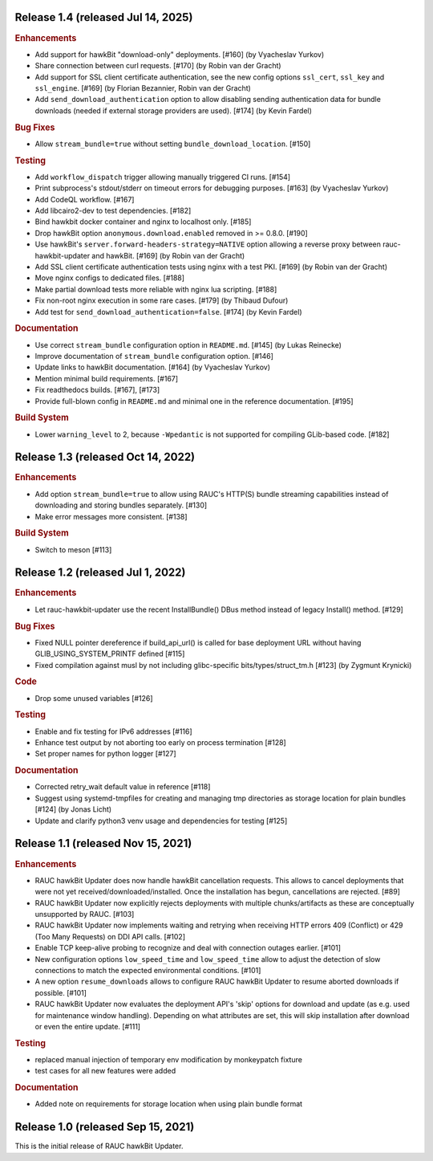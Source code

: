 Release 1.4 (released Jul 14, 2025)
-----------------------------------

.. rubric:: Enhancements

* Add support for hawkBit "download-only" deployments. [#160] (by Vyacheslav
  Yurkov)
* Share connection between curl requests. [#170] (by Robin van der Gracht)
* Add support for SSL client certificate authentication, see the new config
  options ``ssl_cert``, ``ssl_key`` and ``ssl_engine``. [#169] (by Florian
  Bezannier, Robin van der Gracht)
* Add ``send_download_authentication`` option to allow disabling sending
  authentication data for bundle downloads (needed if external storage
  providers are used). [#174] (by Kevin Fardel)

.. rubric:: Bug Fixes

* Allow ``stream_bundle=true`` without setting ``bundle_download_location``.
  [#150]

.. rubric:: Testing

* Add ``workflow_dispatch`` trigger allowing manually triggered CI runs. [#154]
* Print subprocess's stdout/stderr on timeout errors for debugging purposes.
  [#163] (by Vyacheslav Yurkov)
* Add CodeQL workflow. [#167]
* Add libcairo2-dev to test dependencies. [#182]
* Bind hawkbit docker container and nginx to localhost only. [#185]
* Drop hawkBit option ``anonymous.download.enabled`` removed in >= 0.8.0.
  [#190]
* Use hawkBit's ``server.forward-headers-strategy=NATIVE`` option allowing a
  reverse proxy between rauc-hawkbit-updater and hawkBit. [#169] (by Robin van
  der Gracht)
* Add SSL client certificate authentication tests using nginx with a test PKI.
  [#169] (by Robin van der Gracht)
* Move nginx configs to dedicated files. [#188]
* Make partial download tests more reliable with nginx lua scripting. [#188]
* Fix non-root nginx execution in some rare cases. [#179] (by Thibaud Dufour)
* Add test for ``send_download_authentication=false``. [#174] (by Kevin Fardel)

.. rubric:: Documentation

* Use correct ``stream_bundle`` configuration option in ``README.md``. [#145]
  (by Lukas Reinecke)
* Improve documentation of ``stream_bundle`` configuration option. [#146]
* Update links to hawkBit documentation. [#164] (by Vyacheslav Yurkov)
* Mention minimal build requirements. [#167]
* Fix readthedocs builds. [#167], [#173]
* Provide full-blown config in ``README.md`` and minimal one in the reference
  documentation. [#195]

.. rubric:: Build System

* Lower ``warning_level`` to 2, because ``-Wpedantic`` is not supported for
  compiling GLib-based code. [#182]

Release 1.3 (released Oct 14, 2022)
-----------------------------------

.. rubric:: Enhancements

* Add option ``stream_bundle=true`` to allow using RAUC's HTTP(S) bundle
  streaming capabilities instead of downloading and storing bundles separately.
  [#130]
* Make error messages more consistent. [#138]

.. rubric:: Build System

* Switch to meson [#113]

Release 1.2 (released Jul 1, 2022)
----------------------------------

.. rubric:: Enhancements

* Let rauc-hawkbit-updater use the recent InstallBundle() DBus method instead of
  legacy Install() method. [#129]

.. rubric:: Bug Fixes

* Fixed NULL pointer dereference if build_api_url() is called for base
  deployment URL without having GLIB_USING_SYSTEM_PRINTF defined [#115]
* Fixed compilation against musl by not including glibc-specific
  bits/types/struct_tm.h [#123] (by Zygmunt Krynicki)

.. rubric:: Code

* Drop some unused variables [#126]

.. rubric:: Testing

* Enable and fix testing for IPv6 addresses [#116]
* Enhance test output by not aborting too early on process termination [#128]
* Set proper names for python logger [#127]

.. rubric:: Documentation

* Corrected retry_wait default value in reference [#118]
* Suggest using systemd-tmpfiles for creating and managing tmp directories
  as storage location for plain bundles [#124] (by Jonas Licht)
* Update and clarify python3 venv usage and dependencies for testing [#125]

Release 1.1 (released Nov 15, 2021)
-----------------------------------

.. rubric:: Enhancements

* RAUC hawkBit Updater does now handle hawkBit cancellation requests.
  This allows to cancel deployments that were not yet
  received/downloaded/installed.
  Once the installation has begun, cancellations are rejected. [#89]
* RAUC hawkBit Updater now explicitly rejects deployments with multiple
  chunks/artifacts as these are conceptually unsupported by RAUC. [#103]
* RAUC hawkBit Updater now implements waiting and retrying when receiving
  HTTP errors 409 (Conflict) or 429 (Too Many Requests) on DDI API calls.
  [#102]
* Enable TCP keep-alive probing to recognize and deal with connection outages
  earlier. [#101]
* New configuration options ``low_speed_time`` and ``low_speed_time`` allow
  to adjust the detection of slow connections to match the expected
  environmental conditions. [#101]
* A new option ``resume_downloads`` allows to configure RAUC hawkBit Updater
  to resume aborted downloads if possible. [#101]
* RAUC hawkBit Updater now evaluates the deployment API's 'skip' options for
  download and update (as e.g. used for maintenance window handling).
  Depending on what attributes are set, this will skip installation after
  download or even the entire update. [#111]

.. rubric:: Testing

* replaced manual injection of temporary env modification by monkeypatch
  fixture
* test cases for all new features were added

.. rubric:: Documentation

* Added note on requirements for storage location when using plain bundle
  format

Release 1.0 (released Sep 15, 2021)
-----------------------------------

This is the initial release of RAUC hawkBit Updater.
